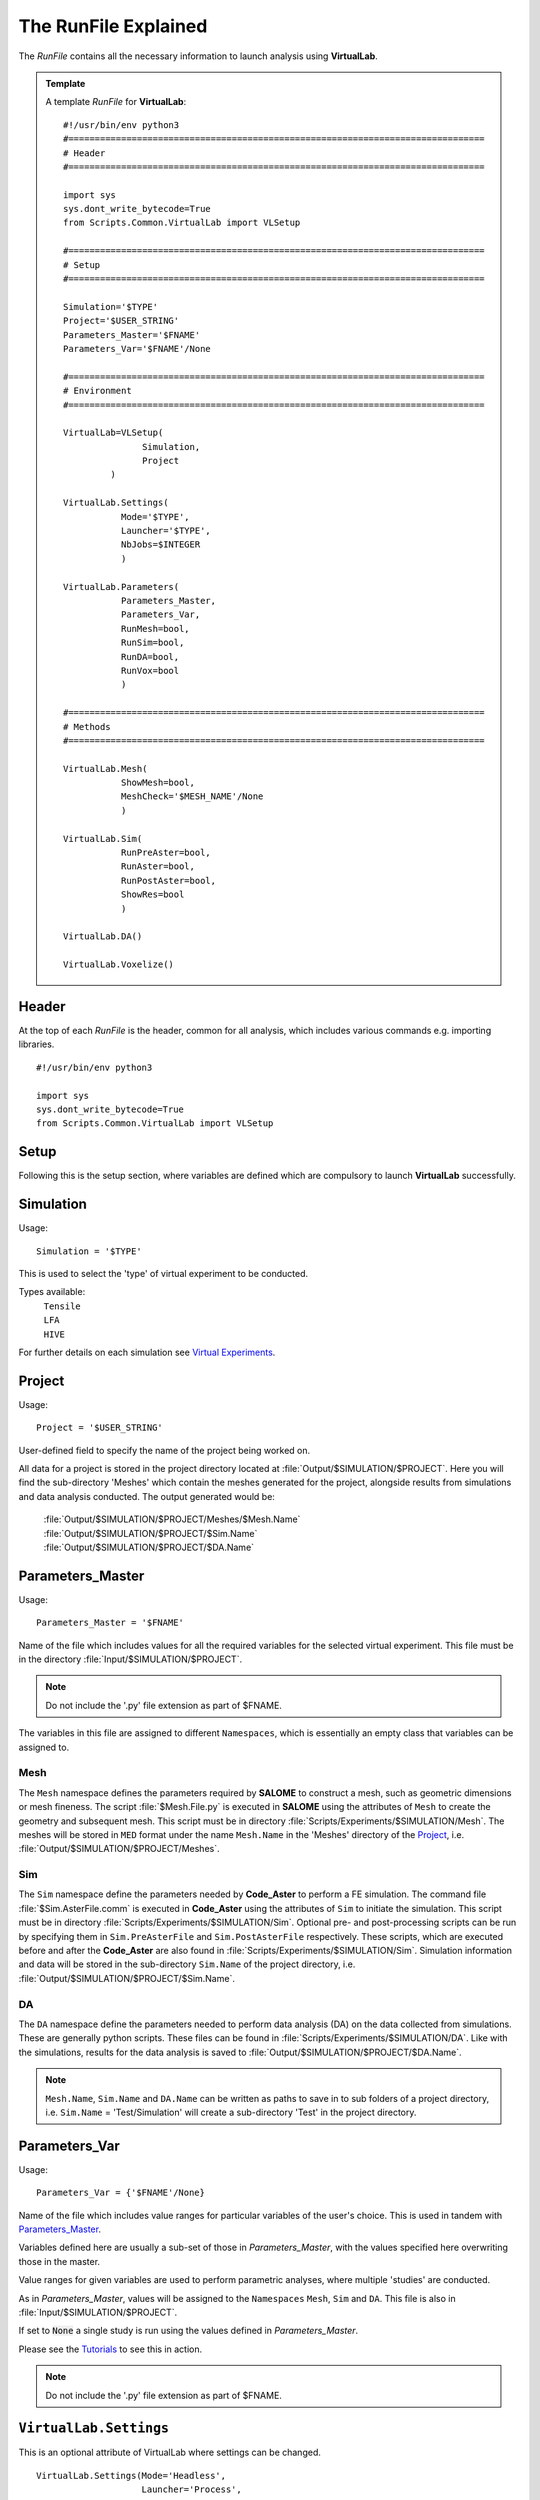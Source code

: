 The RunFile Explained
=====================

The *RunFile* contains all the necessary information to launch analysis using **VirtualLab**. 

.. admonition:: Template
   :class: action

   A template *RunFile* for **VirtualLab**::

        #!/usr/bin/env python3
        #===============================================================================
        # Header
        #===============================================================================

        import sys
        sys.dont_write_bytecode=True
        from Scripts.Common.VirtualLab import VLSetup
        
        #===============================================================================
        # Setup
        #===============================================================================
        
        Simulation='$TYPE'
        Project='$USER_STRING'
        Parameters_Master='$FNAME'
        Parameters_Var='$FNAME'/None
        
        #===============================================================================
        # Environment
        #===============================================================================

        VirtualLab=VLSetup(
        	       Simulation,
        	       Project
                 )

        VirtualLab.Settings(
                   Mode='$TYPE',
                   Launcher='$TYPE',
                   NbJobs=$INTEGER
                   )

        VirtualLab.Parameters(
                   Parameters_Master,
                   Parameters_Var,
                   RunMesh=bool,
                   RunSim=bool,
                   RunDA=bool,
                   RunVox=bool
                   )
        
        #===============================================================================
        # Methods
        #===============================================================================

        VirtualLab.Mesh(
                   ShowMesh=bool,
                   MeshCheck='$MESH_NAME'/None
                   )

        VirtualLab.Sim(
                   RunPreAster=bool,
                   RunAster=bool,
                   RunPostAster=bool,
                   ShowRes=bool
                   )

        VirtualLab.DA()

        VirtualLab.Voxelize()
        
Header
******

At the top of each *RunFile* is the header, common for all analysis, which includes various commands e.g. importing libraries. ::

  #!/usr/bin/env python3

  import sys
  sys.dont_write_bytecode=True
  from Scripts.Common.VirtualLab import VLSetup

Setup
*****

Following this is the setup section, where variables are defined which are compulsory to launch **VirtualLab** successfully.

Simulation
**********

.. _usage:

Usage:
::
  
  Simulation = '$TYPE'

This is used to select the 'type' of virtual experiment to be conducted.

Types available:
   | ``Tensile``
   | ``LFA``
   | ``HIVE``

For further details on each simulation see `Virtual Experiments <../virtual_exp.html#virtual-experiments>`_.

Project
*******

.. _usage:

Usage:
::
  
  Project = '$USER_STRING'

User-defined field to specify the name of the project being worked on.

All data for a project is stored in the project directory located at :file:`Output/$SIMULATION/$PROJECT`. Here you will find the sub-directory 'Meshes' which contain the meshes generated for the project, alongside results from simulations and data analysis conducted. The output generated would be:

   | :file:`Output/$SIMULATION/$PROJECT/Meshes/$Mesh.Name`
   | :file:`Output/$SIMULATION/$PROJECT/$Sim.Name`
   | :file:`Output/$SIMULATION/$PROJECT/$DA.Name`

Parameters_Master
*****************

.. _usage:

Usage:
::
  
  Parameters_Master = '$FNAME'

Name of the file which includes values for all the required variables for the selected virtual experiment. This file must be in the directory :file:`Input/$SIMULATION/$PROJECT`.

.. note:: Do not include the '.py' file extension as part of $FNAME.

The variables in this file are assigned to different ``Namespaces``, which is essentially an empty class that variables can be assigned to.

Mesh
~~~~
The ``Mesh`` namespace defines the parameters required by **SALOME** to construct a mesh, such as geometric dimensions or mesh fineness. The script :file:`$Mesh.File.py` is executed in **SALOME** using the attributes of ``Mesh`` to create the geometry and subsequent mesh. This script must be in directory :file:`Scripts/Experiments/$SIMULATION/Mesh`. The meshes will be stored in ``MED`` format under the name ``Mesh.Name`` in the 'Meshes' directory of the `Project`_, i.e. :file:`Output/$SIMULATION/$PROJECT/Meshes`.

Sim
~~~
The ``Sim`` namespace define the parameters needed by **Code_Aster** to perform a FE simulation. The command file :file:`$Sim.AsterFile.comm` is executed in **Code_Aster** using the attributes of ``Sim`` to initiate the simulation. This script must be in directory :file:`Scripts/Experiments/$SIMULATION/Sim`. Optional pre- and post-processing scripts can be run by specifying them in ``Sim.PreAsterFile`` and ``Sim.PostAsterFile`` respectively. These scripts, which are executed before and after the **Code_Aster** are also found in :file:`Scripts/Experiments/$SIMULATION/Sim`. Simulation information and data will be stored in the sub-directory ``Sim.Name`` of the project directory, i.e. :file:`Output/$SIMULATION/$PROJECT/$Sim.Name`.

DA
~~~
The ``DA`` namespace define the parameters needed to perform data analysis (DA) on the data collected from simulations. These are generally python scripts. These files can be found in :file:`Scripts/Experiments/$SIMULATION/DA`. Like with the simulations, results for the data analysis is saved to :file:`Output/$SIMULATION/$PROJECT/$DA.Name`.

.. note:: ``Mesh.Name``, ``Sim.Name`` and ``DA.Name`` can be written as paths to save in to sub folders of a project directory, i.e. ``Sim.Name`` = 'Test/Simulation' will create a sub-directory 'Test' in the project directory.


Parameters_Var
**************

.. _usage:

Usage:
::
  
  Parameters_Var = {'$FNAME'/None}

Name of the file which includes value ranges for particular variables of the user's choice. This is used in tandem with `Parameters_Master`_.

Variables defined here are usually a sub-set of those in *Parameters_Master*, with the values specified here overwriting those in the master.

Value ranges for given variables are used to perform parametric analyses, where multiple 'studies' are conducted.

As in *Parameters_Master*, values will be assigned to the ``Namespaces`` ``Mesh``, ``Sim`` and ``DA``. This file is also in :file:`Input/$SIMULATION/$PROJECT`.

If set to :code:`None` a single study is run using the values defined in *Parameters_Master*.

Please see the `Tutorials <../examples/index.html>`_ to see this in action.

.. note:: Do not include the '.py' file extension as part of $FNAME.


``VirtualLab.Settings``
***********************
This is an optional attribute of VirtualLab where settings can be changed. ::

    VirtualLab.Settings(Mode='Headless',
                        Launcher='Process',
                        NbJobs=1)

Mode
~~~~

.. _usage:

Usage:
::
  
  Mode = '$TYPE' (str, optional)

This dictates how much information is printed in the terminal during the running of **VirtualLab**. Options available are:

*   'Interactive' - Prints all output to individual pop-up terminals.
*   'Terminal' - Prints all information to a single terminal.
*   'Continuous'  - Writes the output to a file as it is generated.
*   'Headless'  - Writes output to file at the end of the process. (Default)

Launcher
~~~~~~~~

.. _usage:

Usage:
::
  
  Launcher = '$TYPE' (str, optional)

This defines the method used to launch the VirtualLab study. Currently available options are:

*   'Sequential' - Each operation is run sequentially (no parallelism).
*   'Process' - Parallelism for a single node only. (Default)
*   'MPI' - Parallelism over multiple nodes.


NbJobs
~~~~~~~~~

.. _usage:

Usage:
::
  
  NbJobs = $INTEGER (int, optional)

Defines how many of the studies that will run concurrently when using either the 'process' or 'MPI' launcher. Default is 1.


``VirtualLab.Parameters``
**************************

This function creates the parameter files defined using `Parameters_Master`_ and `Parameters_Var`_. It also performs some checks, such as checking defined files exist in their expected locations, i.e., Parameters_Master, Parameters_Var and the files specified therein (Mesh.File, Sim.AsterFile etc.). ::

    VirtualLab.Parameters(Parameters_Master,
                          Parameters_Var,
                          RunMesh=True,
                          RunSim=True,
                          RunDA=True)


RunMesh
~~~~~~~

.. _usage:

Usage:
::
  
  RunMesh = bool (optional)

Indicates whether or not the meshing routine will be run. Default is True.

RunSim
~~~~~~

.. _usage:

Usage:
::
  
  RunSim = bool (optional)

Indicates whether or not the simulation routine will be run. Default is True.

RunDA
~~~~~

.. _usage:

Usage:
::
  
  RunDA = bool (optional)

Indicates whether or not the data analysis routine will be run. Default is True.

``VirtualLab.Mesh``
*******************

This is the meshing routine. The mesh(es) defined using ``Mesh`` in *Parameters_Master* and *Parameters_Var* are created and saved to the sub-directory 'Meshes' in the project directory along with a file detailing the variables used for their creation. If RunMesh is set to :code:`False` in `VirtualLab.Parameters`_ then this routine is skipped. This may be useful when different simulation parameters are to be used on a pre-existing mesh. ::

    VirtualLab.Mesh(ShowMesh=False,
                    MeshCheck=None)


ShowMesh
~~~~~~~~

.. _usage:

Usage:
::
  
  ShowMesh = bool (optional)

Indicates whether or not to open created mesh(es) in the **SALOME** GUI for visualisation to assess their suitability. **VirtualLab** will terminate once the GUI is closed and no simulation will be carried out. Default is False.

MeshCheck
~~~~~~~~~

.. _usage:

Usage:
::
  
  MeshCheck = '$MESH_NAME'/None (optional)

'$MESH_NAME' is constructed in the **SALOME** GUI for debugging. Default is None.

``VirtualLab.Sim``
******************

This function is the simulation routine. The simulation(s) defined using ``Sim`` in *Parameters_Master* and *Parameters_Var* are carried out with the results saved to the project directory. This routine also runs the pre- and post-processing scripts, if they are provided. If RunSim is set to :code:`False` in `VirtualLab.Parameters`_ then this routine is skipped. ::


    VirtualLab.Sim(RunPreAster=True,
                   RunAster=True,
                   RunPostAster=True,
                   ShowRes=False)


RunPreAster
~~~~~~~~~~~

.. _usage:

Usage:
::
  
  RunPreAster = bool (optional)

Indicates whether or not to run the optional pre-processing script provided in `Sim.PreAsterFile`. Default is True.

RunAster
~~~~~~~~

.. _usage:

Usage:
::
  
  RunAster = bool (optional)

Indicates whether or not to run the **Code_Aster** script provided in ``Sim.AsterFile``. Default is True.

RunPostAster
~~~~~~~~~~~~

.. _usage:

Usage:
::
  
  RunPostAster = bool (optional)

Indicates whether or not to run the optional post-processing script provided in ``Sim.PostAsterFile``. Default is True.

ShowRes
~~~~~~~

.. _usage:

Usage:
::
  
  ShowRes = bool (optional)

Visualises the .rmed results file(s) produced by **Code_Aster** through the **ParaVis** module in **SALOME**. Default is False.

``VirtualLab.DA``
*****************

This function is the data analysis routine. The analyses, defined using the namespace ``DA`` in *Parameters_Master* and *Parameters_Var*, are carried out. The results are saved to Output/$SIMULATION/$PROJECT. If RunDA is set to :code:`False` in `VirtualLab.Parameters`_ then this routine is skipped.

``VirtualLab.Voxelize``
***********************

This function is the routine to call Cad2Vox. The parameters used for the Voxelization process are defined in the namespace ``Vox`` in *Parameters_Master* and *Parameters_Var*. The resultant output images are saved to Output/$SIMULATION/$PROJECT/Voxel-Images. If RunVox is set to :code:`False` in `VirtualLab.Parameters`_ then this routine is skipped.
